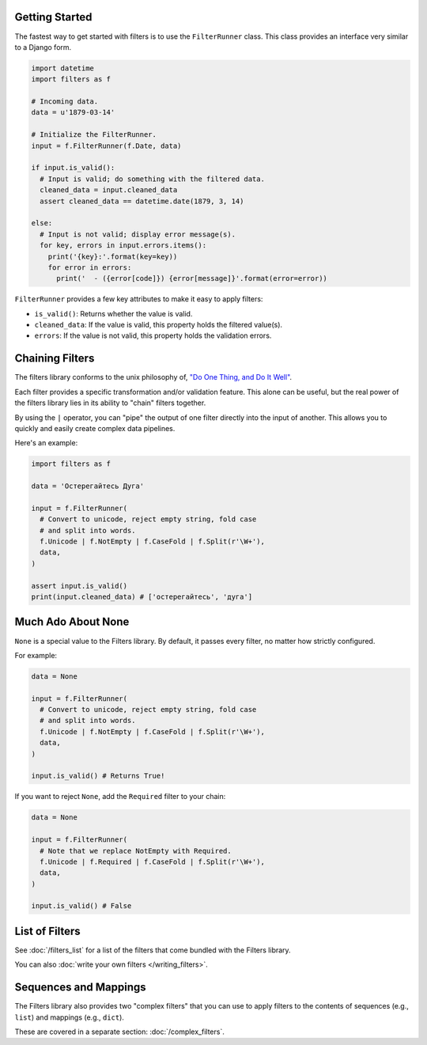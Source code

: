 Getting Started
===============
The fastest way to get started with filters is to use the ``FilterRunner``
class.  This class provides an interface very similar to a Django form.

.. code-block:: python

   import datetime
   import filters as f

   # Incoming data.
   data = u'1879-03-14'

   # Initialize the FilterRunner.
   input = f.FilterRunner(f.Date, data)

   if input.is_valid():
     # Input is valid; do something with the filtered data.
     cleaned_data = input.cleaned_data
     assert cleaned_data == datetime.date(1879, 3, 14)

   else:
     # Input is not valid; display error message(s).
     for key, errors in input.errors.items():
       print('{key}:'.format(key=key))
       for error in errors:
         print('  - ({error[code]}) {error[message]}'.format(error=error))

``FilterRunner`` provides a few key attributes to make it easy to apply filters:

- ``is_valid()``:  Returns whether the value is valid.
- ``cleaned_data``:  If the value is valid, this property holds the filtered
  value(s).
- ``errors``:  If the value is not valid, this property holds the validation
  errors.

Chaining Filters
================
The filters library conforms to the unix philosophy of,
`"Do One Thing, and Do It Well" <https://en.wikipedia.org/wiki/Unix_philosophy#Do_One_Thing_and_Do_It_Well>`_.

Each filter provides a specific transformation and/or validation feature.  This
alone can be useful, but the real power of the filters library lies in its
ability to "chain" filters together.

By using the ``|`` operator, you can "pipe" the output of one filter directly
into the input of another.  This allows you to quickly and easily create complex
data pipelines.

Here's an example:

.. code-block:: python

   import filters as f

   data = 'Остерегайтесь Дуга'

   input = f.FilterRunner(
     # Convert to unicode, reject empty string, fold case
     # and split into words.
     f.Unicode | f.NotEmpty | f.CaseFold | f.Split(r'\W+'),
     data,
   )

   assert input.is_valid()
   print(input.cleaned_data) # ['остерегайтесь', 'дуга']

Much Ado About None
===================
``None`` is a special value to the Filters library.  By default, it passes
every filter, no matter how strictly configured.

For example:

.. code-block:: python

   data = None

   input = f.FilterRunner(
     # Convert to unicode, reject empty string, fold case
     # and split into words.
     f.Unicode | f.NotEmpty | f.CaseFold | f.Split(r'\W+'),
     data,
   )

   input.is_valid() # Returns True!

If you want to reject ``None``, add the ``Required`` filter to your chain:

.. code-block:: python

   data = None

   input = f.FilterRunner(
     # Note that we replace NotEmpty with Required.
     f.Unicode | f.Required | f.CaseFold | f.Split(r'\W+'),
     data,
   )

   input.is_valid() # False

List of Filters
===============
See :doc:`/filters_list` for a list of the filters that come bundled with the
Filters library.

You can also :doc:`write your own filters </writing_filters>`.

Sequences and Mappings
======================
The Filters library also provides two "complex filters" that you can use to
apply filters to the contents of sequences (e.g., ``list``) and mappings (e.g.,
``dict``).

These are covered in a separate section: :doc:`/complex_filters`.
